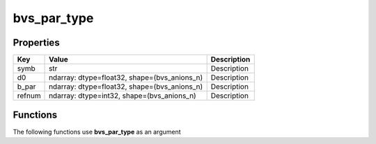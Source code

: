 ############
bvs_par_type
############


Properties
----------
.. list-table::
   :header-rows: 1

   * - Key
     - Value
     - Description
   * - symb
     - str
     - Description
   * - d0
     - ndarray: dtype=float32, shape=(bvs_anions_n)
     - Description
   * - b_par
     - ndarray: dtype=float32, shape=(bvs_anions_n)
     - Description
   * - refnum
     - ndarray: dtype=int32, shape=(bvs_anions_n)
     - Description

Functions
---------
The following functions use **bvs_par_type** as an argument
